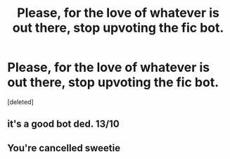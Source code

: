 #+TITLE: Please, for the love of whatever is out there, stop upvoting the fic bot.

* Please, for the love of whatever is out there, stop upvoting the fic bot.
:PROPERTIES:
:Score: 0
:DateUnix: 1566552093.0
:DateShort: 2019-Aug-23
:FlairText: Meta
:END:
[deleted]


** it's a good bot ded. 13/10
:PROPERTIES:
:Author: munin295
:Score: 13
:DateUnix: 1566553748.0
:DateShort: 2019-Aug-23
:END:


** You're cancelled sweetie
:PROPERTIES:
:Author: Bleepbloopbotz2
:Score: 7
:DateUnix: 1566553712.0
:DateShort: 2019-Aug-23
:END:

